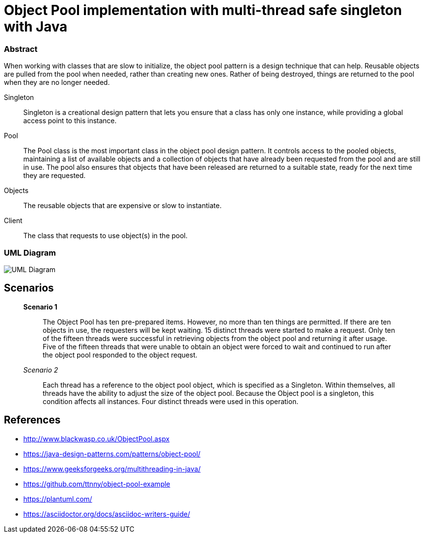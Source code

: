 # Object Pool implementation with multi-thread safe singleton with Java

=== Abstract

When working with classes that are slow to initialize, the object pool pattern is a design technique that can help. Reusable objects are pulled from the pool when needed, rather than creating new ones. Rather of being destroyed, things are returned to the pool when they are no longer needed.

Singleton:: Singleton is a creational design pattern that lets you ensure that a class has only one instance, while providing a global access point to this instance.

Pool:: The Pool class is the most important class in the object pool design pattern. It controls access to the pooled objects, maintaining a list of available objects and a collection of objects that have already been requested from the pool and are still in use. The pool also ensures that objects that have been released are returned to a suitable state, ready for the next time they are requested.

Objects:: The reusable objects that are expensive or slow to instantiate.

Client:: The class that requests to use object(s) in the pool.

=== UML Diagram
image::uml/Uml.png[UML Diagram ]

== Scenarios
____
*Scenario 1*:: The Object Pool has ten pre-prepared items.
However, no more than ten things are permitted. If there are ten objects in use, the requesters will be kept waiting. 15 distinct threads were started to make a request. Only ten of the fifteen threads were successful in retrieving objects from the object pool and returning it after usage.
Five of the fifteen threads that were unable to obtain an object were forced to wait and continued to run after the object pool responded to the object request.

_Scenario 2_:: Each thread has a reference to the object pool object, which is specified as a Singleton.
Within themselves, all threads have the ability to adjust the size of the object pool.
Because the Object pool is a singleton, this condition affects all instances.
Four distinct threads were used in this operation.
____

== References
* http://www.blackwasp.co.uk/ObjectPool.aspx
* https://java-design-patterns.com/patterns/object-pool/
* https://www.geeksforgeeks.org/multithreading-in-java/
* https://github.com/ttnny/object-pool-example
* https://plantuml.com/
* https://asciidoctor.org/docs/asciidoc-writers-guide/

